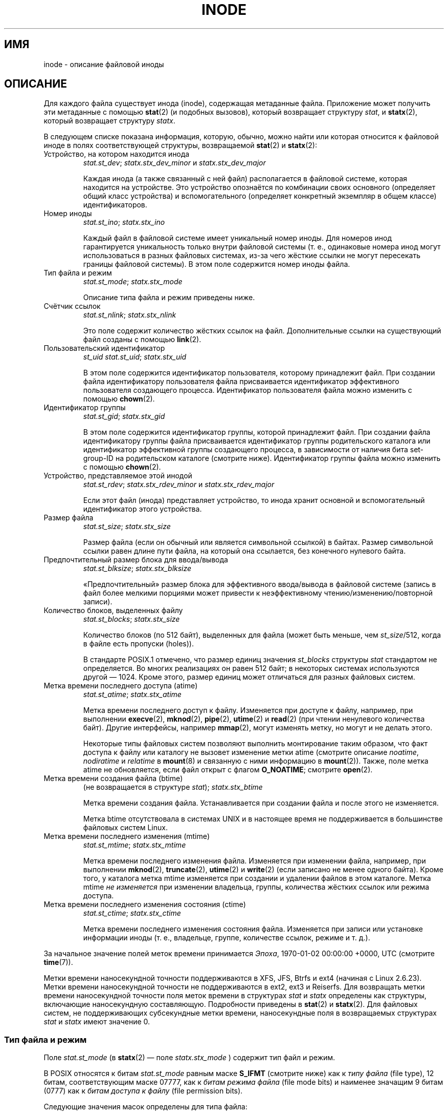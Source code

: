 .\" -*- mode: troff; coding: UTF-8 -*-
'\" t
.\" Copyright (c) 2017 Michael Kerrisk <mtk.manpages@gmail.com>
.\"
.\" %%%LICENSE_START(VERBATIM)
.\" Permission is granted to make and distribute verbatim copies of this
.\" manual provided the copyright notice and this permission notice are
.\" preserved on all copies.
.\"
.\" Permission is granted to copy and distribute modified versions of this
.\" manual under the conditions for verbatim copying, provided that the
.\" entire resulting derived work is distributed under the terms of a
.\" permission notice identical to this one.
.\"
.\" Since the Linux kernel and libraries are constantly changing, this
.\" manual page may be incorrect or out-of-date.  The author(s) assume no
.\" responsibility for errors or omissions, or for damages resulting from
.\" the use of the information contained herein.  The author(s) may not
.\" have taken the same level of care in the production of this manual,
.\" which is licensed free of charge, as they might when working
.\" professionally.
.\"
.\" Formatted or processed versions of this manual, if unaccompanied by
.\" the source, must acknowledge the copyright and authors of this work.
.\" %%%LICENSE_END
.\"
.\"*******************************************************************
.\"
.\" This file was generated with po4a. Translate the source file.
.\"
.\"*******************************************************************
.TH INODE 7 2019\-05\-09 Linux "Руководство программиста Linux"
.SH ИМЯ
inode \- описание файловой иноды
.SH ОПИСАНИЕ
Для каждого файла существует инода (inode), содержащая метаданные
файла. Приложение может получить эти метаданные с помощью \fBstat\fP(2) (и
подобных вызовов), который возвращает структуру \fIstat\fP, и \fBstatx\fP(2),
который возвращает структуру \fIstatx\fP.
.PP
В следующем списке показана информация, которую, обычно, можно найти или
которая относится к файловой иноде в полях соответствующей структуры,
возвращаемой \fBstat\fP(2) и \fBstatx\fP(2):
.TP 
Устройство, на котором находится инода
\fIstat.st_dev\fP; \fIstatx.stx_dev_minor\fP и \fIstatx.stx_dev_major\fP
.IP
Каждая инода (а также связанный с ней файл) располагается в файловой
системе, которая находится на устройстве. Это устройство опознаётся по
комбинации своих основного (определяет общий класс устройства) и
вспомогательного (определяет конкретный экземпляр в общем классе)
идентификаторов.
.TP 
Номер иноды
\fIstat.st_ino\fP; \fIstatx.stx_ino\fP
.IP
Каждый файл в файловой системе имеет уникальный номер иноды. Для номеров
инод гарантируется уникальность только внутри файловой системы (т. е.,
одинаковые номера инод могут использоваться в разных файловых системах,
из\-за чего жёсткие ссылки не могут пересекать границы файловой системы). В
этом поле содержится номер иноды файла.
.TP 
Тип файла и режим
\fIstat.st_mode\fP; \fIstatx.stx_mode\fP
.IP
Описание типа файла и режим приведены ниже.
.TP 
Счётчик ссылок
\fIstat.st_nlink\fP; \fIstatx.stx_nlink\fP
.IP
Это поле содержит количество жёстких ссылок на файл. Дополнительные ссылки
на существующий файл созданы с помощью \fBlink\fP(2).
.TP 
Пользовательский идентификатор
\fIst_uid\fP \fIstat.st_uid\fP; \fIstatx.stx_uid\fP
.IP
В этом поле содержится идентификатор пользователя, которому принадлежит
файл. При создании файла идентификатору пользователя файла присваивается
идентификатор эффективного пользователя создающего процесса. Идентификатор
пользователя файла можно изменить с помощью \fBchown\fP(2).
.TP 
Идентификатор группы
\fIstat.st_gid\fP; \fIstatx.stx_gid\fP
.IP
В этом поле содержится идентификатор группы, которой принадлежит файл. При
создании файла идентификатору группы файла присваивается идентификатор
группы родительского каталога или  идентификатор эффективной группы
создающего процесса, в зависимости от наличия бита set\-group\-ID на
родительском каталоге (смотрите ниже). Идентификатор группы файла можно
изменить с помощью \fBchown\fP(2).
.TP 
Устройство, представляемое этой инодой
\fIstat.st_rdev\fP; \fIstatx.stx_rdev_minor\fP и \fIstatx.stx_rdev_major\fP
.IP
Если этот файл (инода) представляет устройство, то инода хранит основной и
вспомогательный идентификатор этого устройства.
.TP 
Размер файла
\fIstat.st_size\fP; \fIstatx.stx_size\fP
.IP
Размер файла (если он обычный или является символьной ссылкой) в
байтах. Размер символьной ссылки равен длине пути файла, на который она
ссылается, без конечного нулевого байта.
.TP 
Предпочтительный размер блока для ввода/вывода
\fIstat.st_blksize\fP; \fIstatx.stx_blksize\fP
.IP
«Предпочтительный» размер блока для эффективного ввода/вывода в файловой
системе (запись в файл более мелкими порциями может привести к
неэффективному чтению/изменению/повторной записи).
.TP 
Количество блоков, выделенных файлу
\fIstat.st_blocks\fP; \fIstatx.stx_size\fP
.IP
Количество блоков (по 512 байт), выделенных для файла (может быть меньше,
чем \fIst_size\fP/512, когда в файле есть пропуски (holes)).
.IP
.\" Rationale for sys/stat.h in POSIX.1-2008
В стандарте POSIX.1 отмечено, что размер единиц значения \fIst_blocks\fP
структуры \fIstat\fP стандартом не определяется. Во многих реализациях он равен
512 байт; в некоторых системах используются другой — 1024. Кроме этого,
размер единиц может отличаться для разных файловых систем.
.TP 
Метка времени последнего доступа (atime)
\fIstat.st_atime\fP; \fIstatx.stx_atime\fP
.IP
Метка времени последнего доступ к файлу. Изменяется при доступе к файлу,
например, при выполнении \fBexecve\fP(2), \fBmknod\fP(2), \fBpipe\fP(2), \fButime\fP(2)
и \fBread\fP(2) (при чтении ненулевого количества байт). Другие интерфейсы,
например \fBmmap\fP(2), могут изменять метку, но могут и не делать этого.
.IP
Некоторые типы файловых систем позволяют выполнить монтирование таким
образом, что факт доступа к файлу или каталогу не вызовет изменение метки
atime (смотрите описание \fInoatime\fP, \fInodiratime\fP и \fIrelatime\fP в
\fBmount\fP(8) и связанную с ними информацию в \fBmount\fP(2)). Также, поле метка
atime не обновляется, если файл открыт с флагом \fBO_NOATIME\fP; смотрите
\fBopen\fP(2).
.TP 
Метка времени создания файла (btime)
(не возвращается в структуре \fIstat\fP); \fIstatx.stx_btime\fP
.IP
Метка времени создания файла. Устанавливается при создании файла и после
этого не изменяется.
.IP
.\" FIXME Is it supported on ext4 and XFS?
Метка btime отсутствовала в системах UNIX и в настоящее время не
поддерживается в большинстве файловых систем Linux.
.TP 
Метка времени последнего изменения (mtime)
\fIstat.st_mtime\fP; \fIstatx.stx_mtime\fP
.IP
Метка времени последнего изменения файла. Изменяется при изменении файла,
например, при выполнении \fBmknod\fP(2), \fBtruncate\fP(2), \fButime\fP(2) и
\fBwrite\fP(2) (если записано не менее одного байта). Кроме того, у каталога
метка mtime изменяется при создании и удалении файлов в этом каталоге. Метка
mtime \fIне изменяется\fP при изменении владельца, группы, количества жёстких
ссылок или режима доступа.
.TP 
Метка времени последнего изменения состояния (ctime)
\fIstat.st_ctime\fP; \fIstatx.stx_ctime\fP
.IP
Метка времени последнего изменения состояния файла. Изменяется при записи
или установке информации иноды (т. е., владельце, группе, количестве ссылок,
режиме и т. д.).
.PP
За начальное значение полей меток времени принимается \fIЭпоха\fP, 1970\-01\-02
00:00:00 +0000, UTC (смотрите \fBtime\fP(7)).
.PP
.\" commit ef7f38359ea8b3e9c7f2cae9a4d4935f55ca9e80
.\"
Метки времени наносекундной точности поддерживаются в XFS, JFS, Btrfs и ext4
(начиная с Linux 2.6.23). Метки времени наносекундной точности не
поддерживаются в ext2, ext3 и Reiserfs. Для возвращать метки времени
наносекундной точности поля меток времени в структурах \fIstat\fP и \fIstatx\fP
определены как структуры, включающие наносекундную составляющую. Подробности
приведены в \fBstat\fP(2) и \fBstatx\fP(2). Для файловых систем, не поддерживающих
субсекундные метки времени, наносекундные поля в возвращаемых структурах
\fIstat\fP и \fIstatx\fP имеют значение 0.
.SS "Тип файла и режим"
Поле \fIstat.st_mode\fP (в \fBstatx\fP(2) — поле \fIstatx.stx_mode\fP ) содержит тип
файл и режим.
.PP
В POSIX относятся к битам \fIstat.st_mode\fP равным маске \fBS_IFMT\fP (смотрите
ниже) как к \fIтипу файла\fP (file type), 12 битам, соответствующим маске
07777, как к \fIбитам режима файла\fP (file mode bits) и наименее значащим 9
битам (0777) как к \fIбитам доступа к файлу\fP (file permission bits).
.PP
Следующие значения масок определены для типа файла:
.in +4n
.TS
lB l l.
S_IFMT	0170000	битовая маска битового поля для типа файла

S_IFSOCK	0140000	сокет
S_IFLNK	0120000	символьная ссылка
S_IFREG	0100000	обычный файл
S_IFBLK	0060000	блочное устройство
S_IFDIR	0040000	каталог
S_IFCHR	0020000	символьное устройство
S_IFIFO	0010000	FIFO
.TE
.in
.PP
Таким образом, чтобы проверить обычный файл (например) на возможность
записи:
.PP
.in +4n
.EX
stat(pathname, &sb);
if ((sb.st_mode & S_IFMT) == S_IFREG) {
    /* обработка обычного файла */
}
.EE
.in
.PP
Так как приведённое выше тестирование имеет общий вид, в POSIX определены
дополнительные макросы, которые позволяют тестировать тип файла в \fIst_mode\fP
более краткой записью:
.RS 4
.TP  1.2i
\fBS_ISREG\fP(m)
обычный файл?
.TP 
\fBS_ISDIR\fP(m)
каталог?
.TP 
\fBS_ISCHR\fP(m)
символьное устройство?
.TP 
\fBS_ISBLK\fP(m)
блочное устройство?
.TP 
\fBS_ISFIFO\fP(m)
FIFO (именованный канал)?
.TP 
\fBS_ISLNK\fP(m)
символьная ссылка? (нет в POSIX.1\-1996.)
.TP 
\fBS_ISSOCK\fP(m)
сокет? (нет в POSIX.1\-1996.)
.RE
.PP
The preceding code snippet could thus be rewritten as:
.PP
.in +4n
.EX
stat(pathname, &sb);
if (S_ISREG(sb.st_mode)) {
    /* обработка обычного файла */
}
.EE
.in
.PP
Определений большинства показанных ранее макросов тестирования типа файла
доступно, если определён любой из следующих макросов тестирования свойств:
\fB_BSD_SOURCE\fP (в glibc 2.19 и старее), \fB_SVID_SOURCE\fP (в glibc 2.19 и
старее) или \fB_DEFAULT_SOURCE\fP (в glibc 2.20 и новее). Также, определение
всех макросов, за исключением \fBS_IFSOCK\fP и \fBS_ISSOCK\fP(), доступны при
наличии \fB_XOPEN_SOURCE\fP.
.PP
Определение \fBS_IFSOCK\fP также можно получить определив \fB_XOPEN_SOURCE\fP со
значением 500 или более или (начиная с glibc 2.24) определением
\fB_XOPEN_SOURCE\fP и \fB_XOPEN_SOURCE_EXTENDED\fP одновременно.
.PP
Определение \fBS_ISSOCK\fP() доступно, если определён любой из следующих
макросов тестирования свойств: \fB_BSD_SOURCE\fP (в glibc 2.19 и старее),
\fB_DEFAULT_SOURCE\fP (в glibc 2.20 и новее), \fB_XOPEN_SOURCE\fP со значением 500
или более или \fB_POSIX_C_SOURCE\fP со значением 200112L или более или (начиная
с glibc 2.24) \fB_XOPEN_SOURCE\fP и \fB_XOPEN_SOURCE_EXTENDED\fP одновременно.
.PP
Следующие значения масок определены для компонента режима доступа к файлу в
поле \fIst_mode\fP:
.in +4n
.TS
lB l l.
S_ISUID	  04000	бит set\-user\-ID (смотрите \fBexecve\fP(2))
S_ISGID	  02000	бит set\-group\-ID (смотрите далее)
S_ISVTX	  01000	закрепляющий бит (смотрите далее)

S_IRWXU	  00700	владелец имеет права на чтение, запись и выполнение
S_IRUSR	  00400	владелец имеет право на чтение
S_IWUSR	  00200	владелец имеет право на запись
S_IXUSR	  00100	владелец имеет право на выполнение

S_IRWXG	  00070	группа имеет права на чтение, запись и выполнение
S_IRGRP	  00040	имеет право на чтение
S_IWGRP	  00020	группа имеет право на запись
S_IXGRP	  00010	группа имеет право на выполнение

S_IRWXO	  00007	T{
все остальные (вне группы) имеют права на чтение, запись и выполнение
T}
S_IROTH	  00004	все остальные имеют право на чтение
S_IWOTH	  00002	все остальные имеют право на запись
S_IXOTH	  00001	все остальные имеют право на выполнение
.TE
.in
.PP
Бит set\-group\-ID (\fBS_ISGID\fP) имеет несколько специальных применений. Для
каталога он указывает, что используется семантика BSD: файлы, создаваемые в
каталоге, наследуют ID группы этого каталога, а не фактический ID группы
создающего процесса, а для подкаталогов данного каталога также будет
установлен бит \fBS_ISGID\fP. Для исполняемого файла бит set\-group\-ID
заставляет изменить фактический ID группы процесса, который выполняет файл,
согласно правилам, описанным в \fBexecve\fP(2). Если файл не имеет бита
выполнения группой (\fBS_IXGRP\fP), то бит set\-group\-ID означает обязательную
(mandatory) блокировку файла/записей.
.PP
Закрепляющий (sticky) бит (\fBS_ISVTX\fP) на каталоге означает, что файлы в
этом каталоге могут быть удалены или переименованы только владельцем файла,
владельцем каталога и привилегированным процессом.
.SH "СООТВЕТСТВИЕ СТАНДАРТАМ"
Если вам нужно получить определение типа \fIblkcnt_t\fP или \fIblksize_t\fP из
\fI<sys/stat.h>\fP, то определите \fB_XOPEN_SOURCE\fP со значением 500 или
больше (до включения \fIкаких\-либо\fP заголовочных файлов).
.PP
В POSIX.1\-1990 не описаны константы \fBS_IFMT\fP, \fBS_IFSOCK\fP, \fBS_IFLNK\fP,
\fBS_IFREG\fP, \fBS_IFBLK\fP, \fBS_IFDIR\fP, \fBS_IFCHR\fP, \fBS_IFIFO\fP, \fBS_ISVTX\fP,
вместо них указано использовать макросы \fBS_ISDIR\fP() и т.п. Константы
\fBS_IF*\fP определены в POSIX.1\-2001 и новее.
.PP
Макросы \fBS_ISLNK\fP() и \fBS_ISSOCK\fP() не описаны в POSIX.1\-1996, но есть в
POSIX.1\-2001; первый взят из SVID 4, последний из SUSv2.
.PP
В UNIX\ V7 (и более поздних системах) есть \fBS_IREAD\fP, \fBS_IWRITE\fP,
\fBS_IEXEC\fP, для которых в POSIX есть синонимы \fBS_IRUSR\fP, \fBS_IWUSR\fP,
\fBS_IXUSR\fP.
.SH ЗАМЕЧАНИЯ
Для псевдо\-файлов, автоматически генерируемых ядром, размер файла
(\fIstatst_size\fP; \fIstatx.stx_size\fP) возвращается не точным. Например, для
многих файлов каталога \fI/proc\fP возвращается значение 0, а для различных
файлов из каталога \fI/sys\fP возвращается размер 4096 байт, даже когда
содержимое файла меньше этого значения. Из таких файлов нужно просто считать
все возможные байты (и добавлять \(aq\e0\(aq в возвращаемый буфер, если он
считается строкой).
.SH "СМОТРИТЕ ТАКЖЕ"
\fBstat\fP(1), \fBstat\fP(2), \fBstatx\fP(2), \fBsymlink\fP(7)

